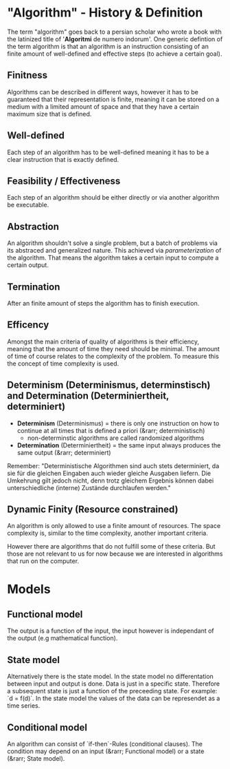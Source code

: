 #+BEGIN_COMMENT
.. title: Algos & Programming - Lecture 02
.. slug: algos-and-prog-02
.. date: 2018-10-12 14:57:04 UTC+02:00
.. tags: university, A&P 
.. category: 
.. link: 
.. description: 
.. type: text
.. has_math: true
#+END_COMMENT

* "Algorithm" - History & Definition
The term "algorithm" goes back to a persian scholar who wrote a book with the latinized title of '*Algoritmi* de numero indorum'. One generic defintion of the term algorithm is that an algorithm is an instruction consisting of an finite amount of well-defined and effective steps (to achieve a certain goal).

** Finitness
Algorithms can be described in different ways, however it has to be guaranteed that their representation is finite, meaning it can be stored on a medium with a limited amount of space and that they have a certain maximum size that is defined.

** Well-defined
Each step of an algorithm has to be well-defined meaning it has to be a clear instruction that is exactly defined.

** Feasibility / Effectiveness
Each step of an algorithm should be either directly or via another algorithm be executable.

** Abstraction
An algorithm shouldn't solve a single problem, but a batch of problems via its abstraced and generalized nature. This achieved via /parameterization/ of the algorithm. That means the algorithm takes a certain input to compute a certain output.

** Termination
After an finite amount of steps the algorithm has to finish execution.

** Efficency
Amongst the main criteria of quality of algorithms is their efficiency, meaning that the amount of time they need should be minimal. The amount of time of course relates to the complexity of the problem. To measure this the concept of time complexity is used.

** Determinism (Determinismus, determinstisch) and Determination (Determiniertheit, determiniert)
- *Determinism* (Determinismus) = there is only one instruction on how to continue at all times that is defined a priori (&rarr; deterministisch)
  - non-determinstic algorithms are called randomized algorithms

- *Determination* (Determiniertheit) = the same input always produces the same output (&rarr; determiniert)
 
Remember: "Deterministische Algorithmen sind auch stets determiniert, da sie für die gleichen Eingaben auch wieder gleiche Ausgaben liefern. Die Umkehrung gilt jedoch nicht, denn trotz gleichem Ergebnis können dabei unterschiedliche (interne) Zustände durchlaufen werden."

** *Dynamic Finity* (Resource constrained)
An algorithm is only allowed to use a finite amount of resources. The space complexity is, similar to the time complexity, another important criteria.

However there are algorithms that do not fulfill some of these criteria. But those are not relevant to us for now because we are interested in algorithms that run on the computer.

* Models
** Functional model
The output is a function of the input, the input however is independant of the output (e.g mathematical function).

** State model 
Alternatively there is the state model. In the state model no differentation between input and output is done. Data is just in a specific state. Therefore a subsequent state is just a function of the preceeding state. For example: `d = f(d)`. In the state model the values of the data can be represendet as a time series.

** Conditional model
An algorithm can consist of `if-then`-Rules (conditional clauses). The condition may depend on an input (&rarr; Functional model) or a state (&rarr; State model).
